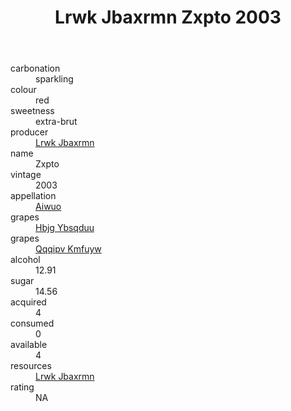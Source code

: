:PROPERTIES:
:ID:                     06a21343-1ff4-4fd5-a8cb-06a82bc19705
:END:
#+TITLE: Lrwk Jbaxrmn Zxpto 2003

- carbonation :: sparkling
- colour :: red
- sweetness :: extra-brut
- producer :: [[id:a9621b95-966c-4319-8256-6168df5411b3][Lrwk Jbaxrmn]]
- name :: Zxpto
- vintage :: 2003
- appellation :: [[id:47e01a18-0eb9-49d9-b003-b99e7e92b783][Aiwuo]]
- grapes :: [[id:61dd97ab-5b59-41cc-8789-767c5bc3a815][Hbjg Ybsqduu]]
- grapes :: [[id:ce291a16-d3e3-4157-8384-df4ed6982d90][Qqqipv Kmfuyw]]
- alcohol :: 12.91
- sugar :: 14.56
- acquired :: 4
- consumed :: 0
- available :: 4
- resources :: [[id:a9621b95-966c-4319-8256-6168df5411b3][Lrwk Jbaxrmn]]
- rating :: NA



